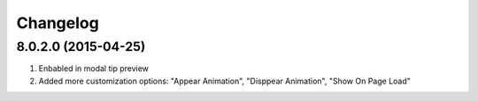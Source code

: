 Changelog
=========

8.0.2.0 (2015-04-25)
------------------
#. Enbabled in modal tip preview
#. Added more customization options: "Appear Animation", "Disppear Animation", "Show On Page Load"